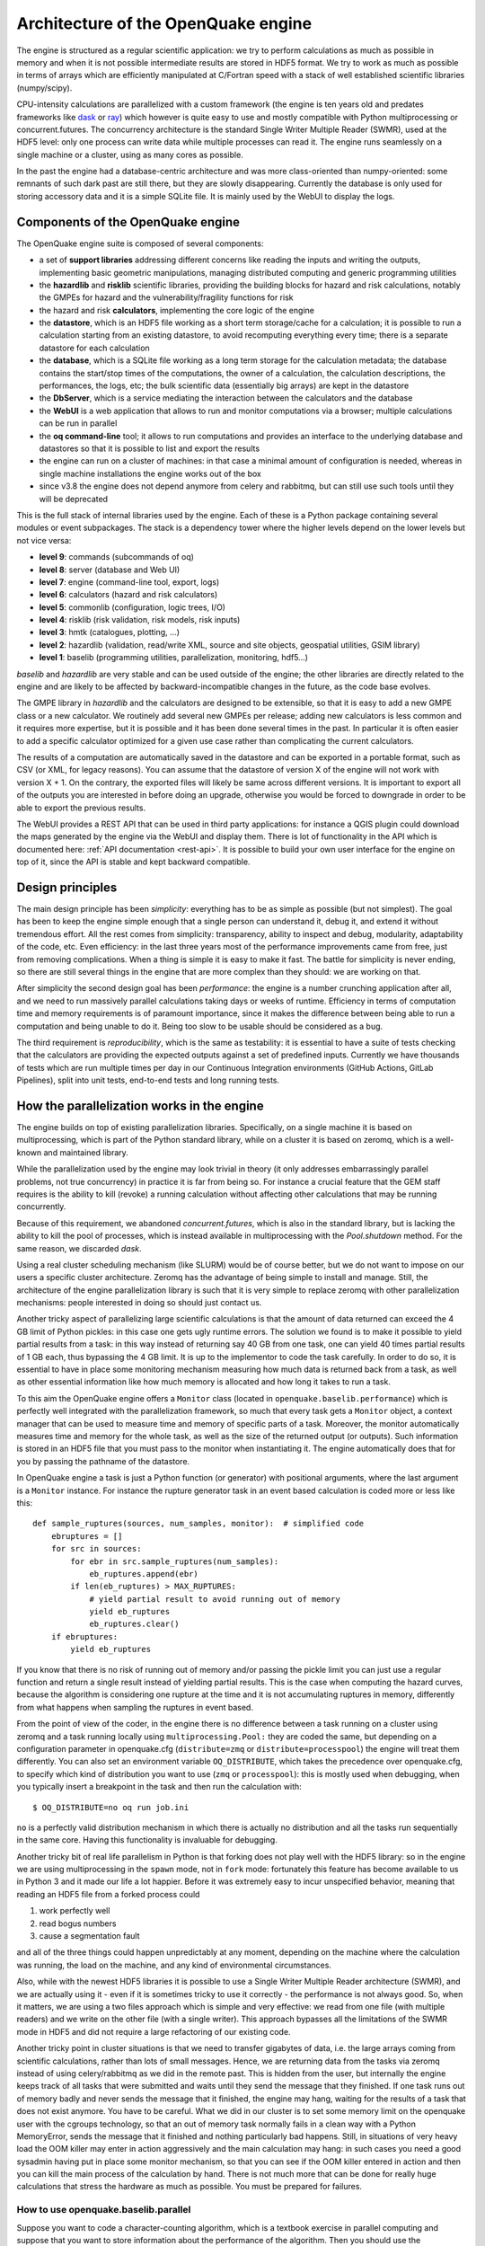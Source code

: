 .. _architecture-of-oq-engine:

Architecture of the OpenQuake engine
====================================

The engine is structured as a regular scientific application: we try to perform calculations as much as possible in 
memory and when it is not possible intermediate results are stored in HDF5 format. We try to work as much as possible in 
terms of arrays which are efficiently manipulated at C/Fortran speed with a stack of well established scientific 
libraries (numpy/scipy).

CPU-intensity calculations are parallelized with a custom framework (the engine is ten years old and predates frameworks 
like `dask <https://dask.org/>`_ or `ray <https://ray.readthedocs.io/en/latest/>`_) which however is quite easy to use 
and mostly compatible with Python multiprocessing or concurrent.futures. The concurrency architecture is the standard 
Single Writer Multiple Reader (SWMR), used at the HDF5 level: only one process can write data while multiple processes 
can read it. The engine runs seamlessly on a single machine or a cluster, using as many cores as possible.

In the past the engine had a database-centric architecture and was more class-oriented than numpy-oriented: some remnants 
of such dark past are still there, but they are slowly disappearing. Currently the database is only used for storing 
accessory data and it is a simple SQLite file. It is mainly used by the WebUI to display the logs.

Components of the OpenQuake engine
----------------------------------

The OpenQuake engine suite is composed of several components:

- a set of **support libraries** addressing different concerns like reading the inputs and writing the outputs, implementing basic geometric manipulations, managing distributed computing and generic programming utilities
- the **hazardlib** and **risklib** scientific libraries, providing the building blocks for hazard and risk calculations, notably the GMPEs for hazard and the vulnerability/fragility functions for risk
- the hazard and risk **calculators**, implementing the core logic of the engine
- the **datastore**, which is an HDF5 file working as a short term storage/cache for a calculation; it is possible to run a calculation starting from an existing datastore, to avoid recomputing everything every time; there is a separate datastore for each calculation
- the **database**, which is a SQLite file working as a long term storage for the calculation metadata; the database contains the start/stop times of the computations, the owner of a calculation, the calculation descriptions, the performances, the logs, etc; the bulk scientific data (essentially big arrays) are kept in the datastore
- the **DbServer**, which is a service mediating the interaction between the calculators and the database
- the **WebUI** is a web application that allows to run and monitor computations via a browser; multiple calculations can be run in parallel
- the **oq command-line** tool; it allows to run computations and provides an interface to the underlying database and datastores so that it is possible to list and export the results
- the engine can run on a cluster of machines: in that case a minimal amount of configuration is needed, whereas in single machine installations the engine works out of the box
- since v3.8 the engine does not depend anymore from celery and rabbitmq, but can still use such tools until they will be deprecated

This is the full stack of internal libraries used by the engine. Each of these is a Python package containing several 
modules or event subpackages. The stack is a dependency tower where the higher levels depend on the lower levels but not 
vice versa:

- **level 9**: commands (subcommands of oq)
- **level 8**: server (database and Web UI)
- **level 7**: engine (command-line tool, export, logs)
- **level 6**: calculators (hazard and risk calculators)
- **level 5**: commonlib (configuration, logic trees, I/O)
- **level 4**: risklib (risk validation, risk models, risk inputs)
- **level 3**: hmtk (catalogues, plotting, …)
- **level 2**: hazardlib (validation, read/write XML, source and site objects, geospatial utilities, GSIM library)
- **level 1**: baselib (programming utilities, parallelization, monitoring, hdf5…)

*baselib* and *hazardlib* are very stable and can be used outside of the engine; the other libraries are directly related 
to the engine and are likely to be affected by backward-incompatible changes in the future, as the code base evolves.

The GMPE library in *hazardlib* and the calculators are designed to be extensible, so that it is easy to add a new GMPE 
class or a new calculator. We routinely add several new GMPEs per release; adding new calculators is less common and it 
requires more expertise, but it is possible and it has been done several times in the past. In particular it is often 
easier to add a specific calculator optimized for a given use case rather than complicating the current calculators.

The results of a computation are automatically saved in the datastore and can be exported in a portable format, such as 
CSV (or XML, for legacy reasons). You can assume that the datastore of version X of the engine will not work with version 
X + 1. On the contrary, the exported files will likely be same across different versions. It is important to export all 
of the outputs you are interested in before doing an upgrade, otherwise you would be forced to downgrade in order to be 
able to export the previous results.

The WebUI provides a REST API that can be used in third party applications: for instance a QGIS plugin could download the 
maps generated by the engine via the WebUI and display them. There is lot of functionality in the API which is documented 
here: :ref:`API documentation <rest-api>`. It is possible to build your own user 
interface for the engine on top of it, since the API is stable and kept backward compatible.

Design principles
-----------------

The main design principle has been *simplicity*: everything has to be as simple as possible (but not simplest). The goal 
has been to keep the engine simple enough that a single person can understand it, debug it, and extend it without 
tremendous effort. All the rest comes from simplicity: transparency, ability to inspect and debug, modularity, 
adaptability of the code, etc. Even efficiency: in the last three years most of the performance improvements came from 
free, just from removing complications. When a thing is simple it is easy to make it fast. The battle for simplicity is 
never ending, so there are still several things in the engine that are more complex than they should: we are working on 
that.

After simplicity the second design goal has been *performance*: the engine is a number crunching application after all, 
and we need to run massively parallel calculations taking days or weeks of runtime. Efficiency in terms of computation 
time and memory requirements is of paramount importance, since it makes the difference between being able to run a 
computation and being unable to do it. Being too slow to be usable should be considered as a bug.

The third requirement is *reproducibility*, which is the same as testability: it is essential to have a suite of tests 
checking that the calculators are providing the expected outputs against a set of predefined inputs. Currently we have 
thousands of tests which are run multiple times per day in our Continuous Integration environments (GitHub Actions, 
GitLab Pipelines), split into unit tests, end-to-end tests and long running tests.

How the parallelization works in the engine
-------------------------------------------

The engine builds on top of existing parallelization libraries. Specifically, on a single machine it is based on 
multiprocessing, which is part of the Python standard library, while on a cluster it is based on zeromq, which is a 
well-known and maintained library.

While the parallelization used by the engine may look trivial in theory (it only addresses embarrassingly parallel 
problems, not true concurrency) in practice it is far from being so. For instance a crucial feature that the GEM staff 
requires is the ability to kill (revoke) a running calculation without affecting other calculations that may be running 
concurrently.

Because of this requirement, we abandoned *concurrent.futures*, which is also in the standard library, but is lacking 
the ability to kill the pool of processes, which is instead available in multiprocessing with the *Pool.shutdown* method. 
For the same reason, we discarded *dask*.

Using a real cluster scheduling mechanism (like SLURM) would be of course better, but we do not want to impose on our 
users a specific cluster architecture. Zeromq has the advantage of being simple to install and manage. Still, the 
architecture of the engine parallelization library is such that it is very simple to replace zeromq with other 
parallelization mechanisms: people interested in doing so should just contact us.

Another tricky aspect of parallelizing large scientific calculations is that the amount of data returned can exceed the 
4 GB limit of Python pickles: in this case one gets ugly runtime errors. The solution we found is to make it possible 
to yield partial results from a task: in this way instead of returning say 40 GB from one task, one can yield 40 times 
partial results of 1 GB each, thus bypassing the 4 GB limit. It is up to the implementor to code the task carefully. In 
order to do so, it is essential to have in place some monitoring mechanism measuring how much data is returned back 
from a task, as well as other essential information like how much memory is allocated and how long it takes to run a 
task.

To this aim the OpenQuake engine offers a ``Monitor`` class (located in ``openquake.baselib.performance``) which is 
perfectly well integrated with the parallelization framework, so much that every task gets a ``Monitor`` object, a 
context manager that can be used to measure time and memory of specific parts of a task. Moreover, the monitor 
automatically measures time and memory for the whole task, as well as the size of the returned output (or outputs). 
Such information is stored in an HDF5 file that you must pass to the monitor when instantiating it. The engine 
automatically does that for you by passing the pathname of the datastore.

In OpenQuake engine a task is just a Python function (or generator) with positional arguments, where the last argument is a 
``Monitor`` instance. For instance the rupture generator task in an event based calculation is coded more or less like 
this::

	def sample_ruptures(sources, num_samples, monitor):  # simplified code
	    ebruptures = []
	    for src in sources:
	        for ebr in src.sample_ruptures(num_samples):
	            eb_ruptures.append(ebr)
	        if len(eb_ruptures) > MAX_RUPTURES:
	            # yield partial result to avoid running out of memory
	            yield eb_ruptures
	            eb_ruptures.clear()
	    if ebruptures:
	        yield eb_ruptures

If you know that there is no risk of running out of memory and/or passing the pickle limit you can just use a regular 
function and return a single result instead of yielding partial results. This is the case when computing the hazard 
curves, because the algorithm is considering one rupture at the time and it is not accumulating ruptures in memory, 
differently from what happens when sampling the ruptures in event based.

From the point of view of the coder, in the engine there is no difference between a task running on a cluster using 
zeromq and a task running locally using ``multiprocessing.Pool:`` they are coded the same, but depending on a 
configuration parameter in openquake.cfg (``distribute=zmq`` or ``distribute=processpool``) the engine will treat them 
differently. You can also set an environment variable ``OQ_DISTRIBUTE``, which takes the precedence over openquake.cfg, 
to specify which kind of distribution you want to use (``zmq`` or ``processpool``): this is mostly used when debugging, 
when you typically insert a breakpoint in the task and then run the calculation with::

	$ OQ_DISTRIBUTE=no oq run job.ini

``no`` is a perfectly valid distribution mechanism in which there is actually no distribution and all the tasks run 
sequentially in the same core. Having this functionality is invaluable for debugging.

Another tricky bit of real life parallelism in Python is that forking does not play well with the HDF5 library: so in 
the engine we are using multiprocessing in the ``spawn`` mode, not in ``fork`` mode: fortunately this feature has become 
available to us in Python 3 and it made our life a lot happier. Before it was extremely easy to incur unspecified 
behavior, meaning that reading an HDF5 file from a forked process could

1. work perfectly well
2. read bogus numbers
3. cause a segmentation fault

and all of the three things could happen unpredictably at any moment, depending on the machine where the calculation was 
running, the load on the machine, and any kind of environmental circumstances.

Also, while with the newest HDF5 libraries it is possible to use a Single Writer Multiple Reader architecture (SWMR), 
and we are actually using it - even if it is sometimes tricky to use it correctly - the performance is not always good. 
So, when it matters, we are using a two files approach which is simple and very effective: we read from one file (with 
multiple readers) and we write on the other file (with a single writer). This approach bypasses all the limitations of 
the SWMR mode in HDF5 and did not require a large refactoring of our existing code.

Another tricky point in cluster situations is that we need to transfer gigabytes of data, i.e. the large arrays coming 
from scientific calculations, rather than lots of small messages. Hence, we are returning data from the tasks via 
zeromq instead of using celery/rabbitmq as we did in the remote past. This is hidden from the user, but internally the 
engine keeps track of all tasks that were submitted and waits until they send the message that they finished. If one 
task runs out of memory badly and never sends the message that it finished, the engine may hang, waiting for the 
results of a task that does not exist anymore. You have to be careful. What we did in our cluster is to set some memory 
limit on the openquake user with the cgroups technology, so that an out of memory task normally fails in a clean way 
with a Python MemoryError, sends the message that it finished and nothing particularly bad happens. Still, in situations 
of very heavy load the OOM killer may enter in action aggressively and the main calculation may hang: in such cases you 
need a good sysadmin having put in place some monitor mechanism, so that you can see if the OOM killer entered in action 
and then you can kill the main process of the calculation by hand. There is not much more that can be done for really 
huge calculations that stress the hardware as much as possible. You must be prepared for failures.

*************************************
How to use openquake.baselib.parallel
*************************************

Suppose you want to code a character-counting algorithm, which is a textbook exercise in parallel computing and suppose 
that you want to store information about the performance of the algorithm. Then you should use the OpenQuake Monitor 
class, as well as the utility ``openquake.baselib.commonlib.hdf5new`` that builds an empty datastore for you. Having done 
that, the ``openquake.baselib.parallel.Starmap`` class can take care of the parallelization for you as in the following 
example::

	import os
	import sys
	import pathlib
	import collections
	from openquake.baselib.performance import Monitor
	from openquake.baselib.parallel import Starmap
	from openquake.commonlib.datastore import hdf5new
	
		
	def count(text):
	    c = collections.Counter()
	    for word in text.split():
	        c += collections.Counter(word)
	    return c
	
	
	def main(dirname):
	    dname = pathlib.Path(dirname)
	    with hdf5new() as hdf5:  # create a new datastore
	        monitor = Monitor('count', hdf5)  # create a new monitor
	        iterargs = ((open(dname/fname, encoding='utf-8').read(),)
	                    for fname in os.listdir(dname)
	                    if fname.endswith('.rst'))  # read the docs
	        c = collections.Counter()  # intially empty counter
	        for counter in Starmap(count, iterargs, monitor):
	            c += counter
	        print(c)  # total counts
	        print('Performance info stored in', hdf5)
	
	
	if __name__ == '__main__':
	    main(sys.argv[1])  # pass the directory where the .rst files are

The name ``Starmap`` was chosen because it looks very similar to how ``multiprocessing.Pool.starmap`` works, the only 
apparent difference being in the additional monitor argument::

	pool.starmap(func, iterargs) ->  Starmap(func, iterargs, monitor)

In reality the ``Starmap`` has a few other differences:

1. it does not use the multiprocessing mechanism to return back the results; it uses zmq instead
2. thanks to that, it can be extended to generator functions and can yield partial results, thus overcoming the limitations of multiprocessing
3. the ``Starmap`` has a ``.submit`` method and it is actually more similar to ``concurrent.futures`` than to multiprocessing.

Here is how you would write the same example by using ``.submit``::

	def main(dirname):
	    dname = pathlib.Path(dirname)
	    with hdf5new() as hdf5:
	        smap = Starmap(count, monitor=Monitor('count', hdf5))
	        for fname in os.listdir(dname):
	            if fname.endswith('.rst'):
	                smap.submit(open(dname/fname, encoding='utf-8').read())
	        c = collections.Counter()
	        for counter in smap:
	            c += counter

The difference with ``concurrent.futures`` is that the ``Starmap`` takes care for of all submitted tasks, so you do not 
need to use something like ``concurrent.futures.completed``, you can just loop on the ``Starmap`` object to get the 
results from the various tasks.

The ``.submit`` approach is more general: for instance you could define more than one ``Starmap`` object at the same 
time and submit some tasks with a starmap and some others with another starmap: this may help parallelizing complex 
situations where it is expensive to use a single starmap. However, there is limit on the number of starmaps that can be 
alive at the same moment.

Moreover the ``Starmap`` has a ``.shutdown`` method that allows to shutdown the underlying pool.

The idea is to submit the text of each file - here I am considering .rst files, like the ones composing this manual - 
and then loop over the results of the ``Starmap``. This is very similar to how ``concurrent.futures`` works.
